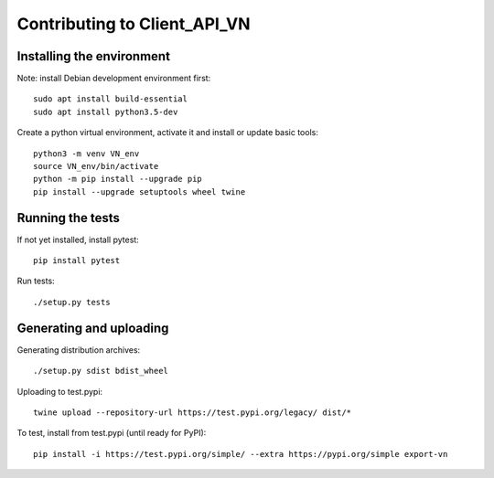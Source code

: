 =============================
Contributing to Client_API_VN
=============================

Installing the environment
--------------------------

Note: install Debian development environment first::

    sudo apt install build-essential
    sudo apt install python3.5-dev

Create a python virtual environment, activate it and install or
update basic tools::

    python3 -m venv VN_env
    source VN_env/bin/activate
    python -m pip install --upgrade pip
    pip install --upgrade setuptools wheel twine

Running the tests
-----------------

If not yet installed, install pytest::

    pip install pytest

Run tests::

    ./setup.py tests

Generating and uploading
------------------------

Generating distribution archives::

    ./setup.py sdist bdist_wheel

Uploading to test.pypi::

    twine upload --repository-url https://test.pypi.org/legacy/ dist/*

To test, install from test.pypi (until ready for PyPI)::

    pip install -i https://test.pypi.org/simple/ --extra https://pypi.org/simple export-vn
